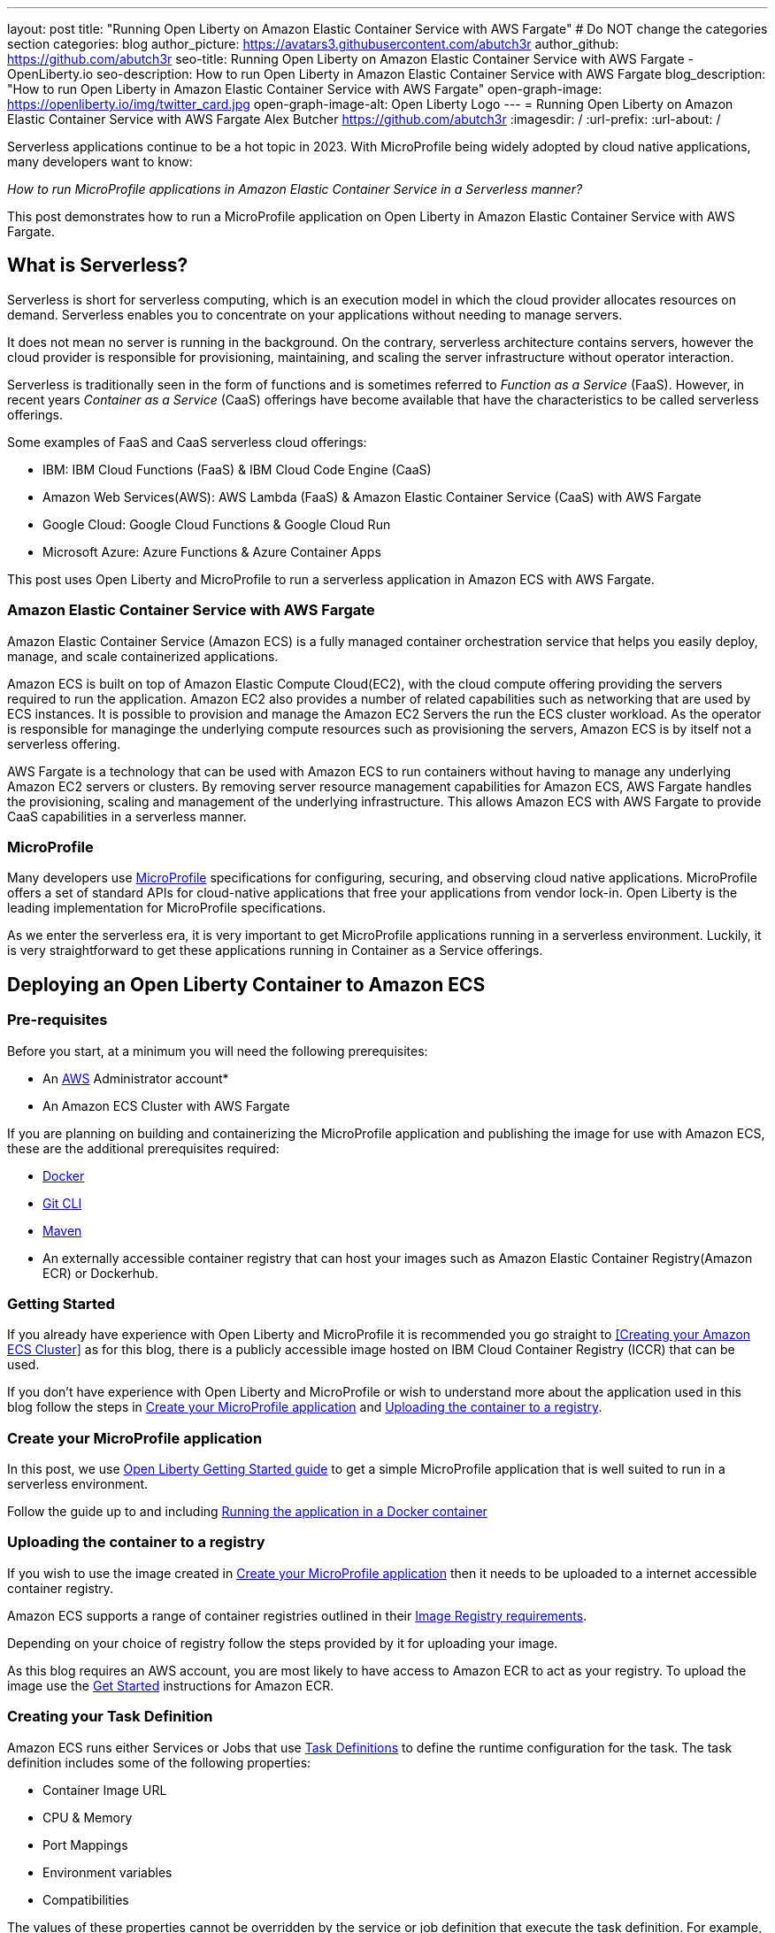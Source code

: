 ---
layout: post
title: "Running Open Liberty on Amazon Elastic Container Service with AWS Fargate"
# Do NOT change the categories section
categories: blog
author_picture: https://avatars3.githubusercontent.com/abutch3r
author_github: https://github.com/abutch3r
seo-title: Running Open Liberty on Amazon Elastic Container Service with AWS Fargate - OpenLiberty.io
seo-description: How to run Open Liberty in Amazon Elastic Container Service with AWS Fargate
blog_description: "How to run Open Liberty in Amazon Elastic Container Service with AWS Fargate"
open-graph-image: https://openliberty.io/img/twitter_card.jpg
open-graph-image-alt: Open Liberty Logo
---
= Running Open Liberty on Amazon Elastic Container Service with AWS Fargate
Alex Butcher <https://github.com/abutch3r>
:imagesdir: /
:url-prefix:
:url-about: /

Serverless applications continue to be a hot topic in 2023. With MicroProfile being widely adopted by cloud native applications, many developers want to know:

_How to run MicroProfile applications in Amazon Elastic Container Service in a Serverless manner?_

This post demonstrates how to run a MicroProfile application on Open Liberty in Amazon Elastic Container Service with AWS Fargate.

== What is Serverless?
Serverless is short for serverless computing, which is an execution model in which the cloud provider allocates resources on demand. Serverless enables you to concentrate on your applications without needing to manage servers.

It does not mean no server is running in the background. On the contrary, serverless architecture contains servers, however the cloud provider is responsible for provisioning, maintaining, and scaling the server infrastructure without operator interaction.

Serverless is traditionally seen in the form of functions and is sometimes referred to _Function as a Service_ (FaaS). However, in recent years _Container as a Service_ (CaaS) offerings have become available that have the characteristics to be called serverless offerings.

Some examples of FaaS and CaaS serverless cloud offerings:

*	IBM: IBM Cloud Functions (FaaS) & IBM Cloud Code Engine (CaaS)
*	Amazon Web Services(AWS): AWS Lambda (FaaS) & Amazon Elastic Container Service (CaaS) with AWS Fargate
*	Google Cloud: Google Cloud Functions & Google Cloud Run
*	Microsoft Azure: Azure Functions & Azure Container Apps

This post uses Open Liberty and MicroProfile to run a serverless application in Amazon ECS with AWS Fargate.

=== Amazon Elastic Container Service with AWS Fargate

Amazon Elastic Container Service (Amazon ECS) is a fully managed container orchestration service that helps you easily deploy, manage, and scale containerized applications.

Amazon ECS is built on top of Amazon Elastic Compute Cloud(EC2), with the cloud compute offering providing the servers required to run the application. Amazon EC2 also provides a number of related capabilities such as networking that are used by ECS instances. It is possible to provision and manage the Amazon EC2 Servers the run the ECS cluster workload. As the operator is responsible for managinge the underlying compute resources such as provisioning the servers, Amazon ECS is by itself not a serverless offering.

AWS Fargate is a technology that can be used with Amazon ECS to run containers without having to manage any underlying Amazon EC2 servers or clusters. By removing server resource management capabilities for Amazon ECS, AWS Fargate handles the provisioning, scaling and management of the underlying infrastructure. This allows Amazon ECS with AWS Fargate to provide CaaS capabilities in a serverless manner.

=== MicroProfile

Many developers use https://microprofile.io[MicroProfile] specifications for configuring, securing, and observing cloud native applications. MicroProfile offers a set of standard APIs for cloud-native applications that free your applications from vendor lock-in. Open Liberty is the leading implementation for MicroProfile specifications.

As we enter the serverless era, it is very important to get MicroProfile applications running in a serverless environment. Luckily, it is very straightforward to get these applications running in Container as a Service offerings.

== Deploying an Open Liberty Container to Amazon ECS

=== Pre-requisites
Before you start, at a minimum you will need the following prerequisites:

* An https://aws.amazon.com/[AWS] Administrator account*
* An Amazon ECS Cluster with AWS Fargate

If you are planning on building and containerizing the MicroProfile application and publishing the image for use with Amazon ECS, these are the additional prerequisites required:

* https://www.docker.com/[Docker]
* https://git-scm.com/book/en/v2/Getting-Started-The-Command-Line[Git CLI]
* https://maven.apache.org/[Maven]
* An externally accessible container registry that can host your images such as Amazon Elastic Container Registry(Amazon ECR) or Dockerhub.

=== Getting Started

If you already have experience with Open Liberty and MicroProfile it is recommended you go straight to <<Creating your Amazon ECS Cluster>> as for this blog, there is a publicly accessible image hosted on IBM Cloud Container Registry (ICCR) that can be used.

If you don't have experience with Open Liberty and MicroProfile or wish to understand more about the application used in this blog follow the steps in <<Create your MicroProfile application>> and <<Uploading the container to a registry>>.

=== Create your MicroProfile application
In this post, we use https://openliberty.io/guides/getting-started.html[Open Liberty Getting Started guide] to get a simple MicroProfile application that is well suited to run in a serverless environment.

Follow the guide up to and including https://openliberty.io/guides/getting-started.html#running-the-application-in-a-docker-container[Running the application in a Docker container]

=== Uploading the container to a registry
If you wish to use the image created in <<Create your MicroProfile application>> then it needs to be uploaded to a internet accessible container registry.

Amazon ECS supports a range of container registries outlined in their https://docs.aws.amazon.com/AmazonECS/latest/developerguide/task_definition_parameters.html#container_definition_image[Image Registry requirements].

Depending on your choice of registry follow the steps provided by it for uploading your image.

As this blog requires an AWS account, you are most likely to have access to Amazon ECR to act as your registry. To upload the image use the https://docs.aws.amazon.com/AmazonECR/latest/userguide/getting-started-console.html[Get Started] instructions for Amazon ECR.

=== Creating your Task Definition
Amazon ECS runs either Services or Jobs that use https://docs.aws.amazon.com/AmazonECS/latest/developerguide/task_definitions.html[Task Definitions] to define the runtime configuration for the task. The task definition includes some of the following properties:

* Container Image URL
* CPU & Memory
* Port Mappings
* Environment variables
* Compatibilities

The values of these properties cannot be overridden by the service or job definition that execute the task definition. For example, if the same task definition was used in Development and Production deployments, then they would use the same amount of CPU. As such it is recommended that separate task definitions are defined for each environment.

The instructions below will use a publicly accessible Open Liberty getting started guide container image. If you are using your own container, substitute `icr.io/appcafe/open-liberty/samples/getting-started` with the path for your image.

It is possible to create the Task Definition using the UI or by uploading JSON, for this blog we will upload JSON.

==== Creating Task definition using JSON
To apply the below example task definition to create a new Task definition follow Step 2. in https://docs.aws.amazon.com/AmazonECS/latest/developerguide/getting-started-fargate.html[Getting started with the console using Linux containers on AWS Fargate].

Before applying, ensure that the `logConfiguration.options.awslogs-region` setting matches the region you are planning on deploying into.

Example Open Liberty Amazon ECS Task Definition:

[source]
----
{
    "family": "ol-getting-started-blog",
    "containerDefinitions": [
        {
            "name": "open-liberty-getting-started",
            "image": "icr.io/appcafe/open-liberty/samples/getting-started",
            "cpu": 512,
            "memory": 1024,
            "portMappings": [
                {
                    "name": "liberty-getting-started-80-tcp",
                    "containerPort": 80,
                    "hostPort": 80,
                    "protocol": "tcp",
                    "appProtocol": "http"
                },
                {
                    "name": "liberty-getting-started-443-tcp",
                    "containerPort": 443,
                    "hostPort": 443,
                    "protocol": "tcp",
                    "appProtocol": "http"
                }
            ],
            "essential": true,
            "environment": [
                {
                    "name": "default.http.port",
                    "value": "80"
                },
                {
                    "name": "default.https.port",
                    "value": "443"
                }
            ],
            "environmentFiles": [],
            "mountPoints": [],
            "volumesFrom": [],
            "logConfiguration": {
                "logDriver": "awslogs",
                "options": {
                    "awslogs-create-group": "true",
                    "awslogs-group": "/ecs/ol-getting-started-demo",
                    "awslogs-region": "us-east-1",
                    "awslogs-stream-prefix": "ecs"
                }
            }
        }
    ],
    "executionRoleArn": "",
    "networkMode": "awsvpc",
    "requiresCompatibilities": [
        "FARGATE"
    ],
    "cpu": "512",
    "memory": "1024",
    "runtimePlatform": {
        "cpuArchitecture": "X86_64",
        "operatingSystemFamily": "LINUX"
    }
}
----

The example above contains a few details that should be explained.

By default Open Liberty uses ports 9080 and 9443 for HTTP and HTTPS traffic respectively. The server.xml used by the server on start up looks for two variables `default.http.port` and `default.https.port` port to allow for the ports to be overridden. By setting these to 80 and 443 respectively we can then expose these externally on these ports.


If you are not an admin you will get errors within the application stating that Open Liberty cannot open ports 80 or 443 within the container. This is an environment limitation that cannot be resolved within Amazon ECS, the workaround is to use non-reserved ports such as 9080 and 9443.

If you wish to deploy the container with ports 9080 and 9443 and expose externally on different ports such as 80 and 443, you will need to create all the network artifacts such as target group and load balancer before you create the service.

For CPU and Memory, given the deployed application is simple and we won't be putting it under any heavy load, 0.5 CPU and 1GB of memory is sufficient.

Before creating the task, update the `"awslogs-region"` value to match the region that you are deploying into.

A full list of task definition parameters can be found https://docs.aws.amazon.com/AmazonECS/latest/developerguide/task_definition_parameters.html[here].

As we now have our Task definition, we need to create a service that uses the definition.

=== Creating the Service
For the purposes of this blog we will create an instance that uses HTTP.

The Amazon ECS supports two types of runtime definitions, Service and Tasks. Tasks define batch type workloads and typically don't have any external input while running, while Services are suited to web applications. As such Services are used for this blog.

.To Create the Service
. Go to the Amazon ECS Service
. Go to `Clusters`
. Select the Cluster you created earlier
. Under the Services Tab, click `Create`
. Under `Environment`
.. Update Compute Options from `Capacity provider strategy` to `Launch Type`
.. Ensure Launch type is `Fargate`
. Under `Deployment Configuration`
.. For Family, set to the Task Definition created earlier
.. Provide the service a name e.g. ol-getting-started-service-1
.. Set the desired count to `0`*
. Under `Networking`
.. Leave VPC and subnets as is
.. Select `Create a new security group`
... Add rules set out in <<_security_group_rules, Security Group rules>>
. Under `Load Balancing`
.. Set `Load balancer type` to `Application Load Balancer`
.. Select `Create a new load balancer`
.. Provide a name
.. Ensure the mapping is to the HTTP port for the Task Definition
.. Select Create a new listener
... Select the Listener for Port 80
.. Select `Create a new target group`
.. Update the `Health check path` to use `/health`**
. Click `Create`

&#42; When first created it is possible
&#42;&#42; the `/health` endpoint is provided by the MicroProfile Health feature and is ideal for reporting health in containerized deployments

[#_security_group_rules]
==== Security Group rules
The default security group rules are deliberately restrictive to prevent unintented access. As such rules need to be provided that allow for the communication on a set of ports

The following rules allow for HTTP and HTTPS traffic on both Open Liberty and Protocol default ports and can all be set when creating the service.

.ECS Security Group Rules
|===
|Type |Protocol |Port Range |Source |Values

|HTTP
|TCP
|80
|Anywhere
|0.0.0.0/0, ::/0

|Custom TCP
|TCP
|9080
|Anywhere
|0.0.0.0/0, ::/0

|HTTPS
|TCP
|443
|Anywhere
|0.0.0.0/0, ::/0

|Custom TCP
|TCP
|9443
|Anywhere
|0.0.0.0/0, ::/0
|===

For HTTP and HTTPs Types, some fields like `Protocol` and `Port Range` will be automatically populated.

The above rules will generate a security policy that looks like this
image::/img/blog/amazon-ec2-security-group-port-mapping.png

=== Starting the Service.
Now that the Service has been created with its required assets and the security group has been updated so that we will be able to communicate with it, we can start it.

- Update the service
- Change the value of `Desired tasks` to `1`
- Click `Save`

This will tell Amazon ECS to start our container.

Once it has reported as running and healthy we can look at accessing it.

=== Accessing the Service
With the service now running we can start to make requests against it.

The first step is to get the DNS name for the Load Balancer. We can get the DNS name for the load balancer either from the load balancer itself or from the target Service.

.Obtaining the DNS name from your Load Balancer
. Go to the EC2 Service
. Select `Load Balancers` under `Load Balancing`
` Copy the address from the `DNS name` column

.Obtaining the DNS name of your Load Balancer from the Service
. Go to your cluster
. Select your Service
. Go to the Networking tab
. Either copy or click `open address`

If you have exposed the service on the non-protocol port, you will need to add the port to the URL.

image::/img/blog/amazon_ecs_host_page.png

=== Monitoring our service

With the Service started, we can start to monitor it using the Amazon ECS tooling and Amazon CloudWatch.

==== CPU and Memory usage

Within the service definition we can see a level of CPU and memory usage

image::/img/blog/amazon_ecs_service_health.png[Amazon ECS Service health ,width=90%,align="center"]

==== Logs

Amazon ECS captures the `STDOUT` and `STDERR` output from the instances and provides them in the `Logs` tab within the Service. If logs are written to file, then you would need to log in to the running container to retrieve them.

Each log line is an individual row within the list that is produced within the tab allowing for easier filtering and searching of events and are recoverable post pod termination.

If you have multiple instances of the container running then all of the messages will appear in the table together, though will state which instance they came from. You can review logs of individual instances by clicking on the links.

=== Scaling your application via auto-scaling policies
Manually scaling is ok for testing, but in production we want the environment to use performance indicators to make scaling decisions for us.

Scaling policies can be applied and adjusted after the Service has been created. The policy that you use should best reflect the expected bottlenecks of your application. If your application handles complex workloads the CPU or Memory. It is possible to define more than one scaling policy per service

The policy allows you to define:

* Number of tasks (instances of your application)
    * Minimum number (>=0 &amp; \<= desired tasks)
    * Maximum number (>=0)
* Scaling metric
** Percentage of CPU
** Percentage of Memory
** Number of ALB Requests over a period of time
* Threshold relative to the metric
* Scale in and out periods

The metrics use CloudWatch data and associated "alarms" to trigger automated scale out actions and reviews them based on the periods set to.

The minimum number of tasks can be set to 0, however as Amazon ECS cannot scale up from 0, then the value in setting the minimum to 0 is limited unless you are completely stopping the service.

For Open Liberty, all 3 scaling metrics can be used. The decision as to which as metric to use relates to the nature of the application that has been deployed on to Open Liberty. If you have requests that are CPU heavy, then CPU based alarms would be the recommendation, however if you have high volume, but low CPU requests then ALB requests* might be a better fit.

ECS Scaling policies are split into 2 alarms:

* Scaling out
* Scaling in

The first alarm is the primary one that we set and AWS will provide a metric definition for scaling in that is matched to the scaling out definition, Though both can be adjusted independently of the Service definition.

The alarms gather CloudWatch data based on their metric over time, this is to try and prevent accidental scaling events of both out and in. If an instance were to experience a short high load period, then when compared to corresponding data points, where we are at typical workload then the alarm is not triggered and we don't spin up unneeded instances. For scaling in, this is the reverse in that we don't ideally want to terminate instances that might be handling workload

Given for this blog, we have given our instances a very small amount of memory and CPU, it is best that we use ALB as our scaling metric as it is either to easy to scale on CPU given we can easily hit high CPU values without any significant workload or to hard to do so based on memory.

To create an ALB request Scaling policy, we shall edit our instance:

. Go to your cluster
. Select your Service
. Select `Update service`
. Set the `Desired tasks` to `1`
. Expand `Service auto scaling`
. Set the minimum to `1`
. Set the maximum to `2`
. Click `+ Add scaling policy`
. Give your policy a name e.g. `mp-sp`
. Set the `ECS service metric` to `ALBRequestCountPerTarget`
. Set the Target value to `2`
. Set `Scale out cooldown period` to `30`
. Set `Scale in cooldown period` to `30`
. Click Update

The target value is set to a very low value so that it is easier to cause a scaling out alarm to trigger and create new instances. This value should be scoped to the requirements of the application and also that the amount of other resources provided are capable of handling that type of workload.

image::../img/blog/amazon_ecs_scaling_policy.png[Amazon ECS scaling policy, width=70%,align="center"]

Having created our policy we can now try to cause the alarm to trigger and cause our service to increase the number of instances available.
As we are looking at requests against the ALB, we just need to invoke our applications URL to generate some traffic.

Given that it requires 3 datapoints above our target in a given period, we just need to invoke

image::/img/blog/amazon_ecs_scaled_instances.png[Amazon ECS scaled out service,width=90%,align="center"]

==== Using CloudWatch Metrics

For further information about Amazon ECS scaling policies you can find additional information https://docs.aws.amazon.com/AmazonECS/latest/developerguide/service-autoscaling-targettracking.html?icmpid=docs_ecs_hp-deploy-failure-detection[here].